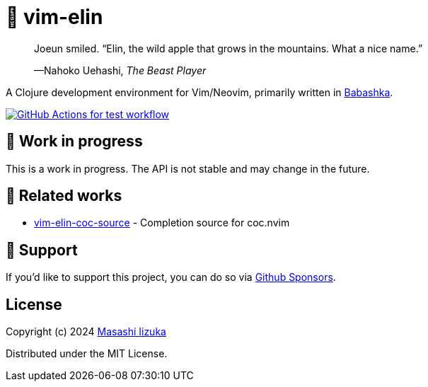 = 🍏 vim-elin

+++
<blockquote>
  <p>Joeun smiled. “Elin, the wild apple that grows in the mountains. What a nice name.”</p>
  <footer>—Nahoko Uehashi, <cite>The Beast Player</cite></footer>
</blockquote>
+++

A Clojure development environment for Vim/Neovim, primarily written in https://babashka.org[Babashka].

image:https://github.com/liquidz/vim-elin/workflows/test/badge.svg["GitHub Actions for test workflow", link="https://github.com/liquidz/vim-elin/actions?query=workflow%3Atest"]

== 🤖 Work in progress

This is a work in progress. The API is not stable and may change in the future.

== 🍃 Related works

* https://github.com/liquidz/vim-elin-coc-source[vim-elin-coc-source] - Completion source for coc.nvim

== 💚 Support

If you'd like to support this project, you can do so via https://github.com/sponsors/liquidz[Github Sponsors].

== License

Copyright (c) 2024 https://scrapbox.io/uochan/uochan[Masashi Iizuka]

Distributed under the MIT License.
